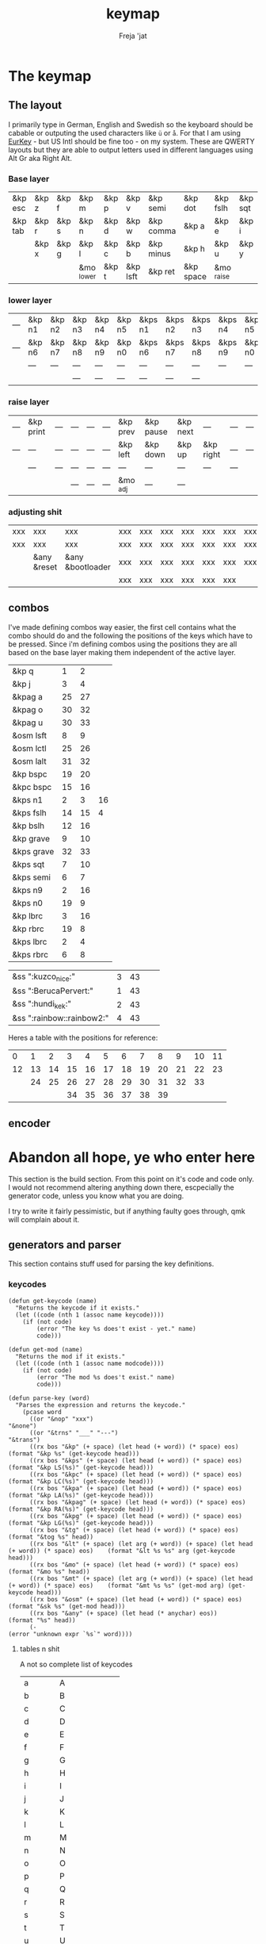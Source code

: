 #+title: keymap
#+author: Freja 'jat
#+startup: content

* The keymap
** The layout
I primarily type in German, English and Swedish so the keyboard should be cabable or outputing the used characters like ~ü~ or ~å~.
For that I am using [[https://eurkey.steffen.bruentjen.eu/][EurKey]] - but US Intl should be fine too - on my system.  These are QWERTY layouts but they are able to output letters used in different languages using Alt Gr aka Right Alt.

*** Base layer
#+name: base_layer
| &kp esc | &kp z | &kp f | &kp m      | &kp p | &kp v    | &kp semi  | &kp dot   | &kp fslh   | &kp sqt | &kp equal | &kp caps |
| &kp tab | &kp r | &kp s | &kp n      | &kp d | &kp w    | &kp comma | &kp a     | &kp e      | &kp i   | &kp o     | &kp ralt |
|         | &kp x | &kp g | &kp l      | &kp c | &kp b    | &kp minus | &kp h     | &kp u      | &kp y   | &kp k     |          |
|         |       |       | &mo _lower | &kp t | &kp lsft | &kp ret   | &kp space | &mo _raise |         |           |          |

*** lower layer
#+name: low_layer
| --- | &kp n1 | &kp n2 | &kp n3 | &kp n4 | &kp n5 | &kps n1 | &kps n2 | &kps n3 | &kps n4 | &kps n5 | --- |
| --- | &kp n6 | &kp n7 | &kp n8 | &kp n9 | &kp n0 | &kps n6 | &kps n7 | &kps n8 | &kps n9 | &kps n0 | --- |
|     | ---    | ---    | ---    | ---    | ---    | ---     | ---     | ---     | ---     | ---     |     |
|     |        |        | ---    | ---    | ---    | ---     | ---     | ---     |         |         |     |

*** raise layer
#+name: high_layer
| --- | &kp print | --- | --- | --- | --- | &kp prev | &kp pause | &kp next | ---       | --- | --- |
| --- | ---       | --- | --- | --- | --- | &kp left | &kp down  | &kp up   | &kp right | --- | --- |
|     | ---       | --- | --- | --- | --- | ---      | ---       | ---      | ---       | --- |     |
|     |           |     | --- | --- | --- | &mo _adj | ---       | ---      |           |     |     |

*** adjusting shit
#+name: adj_layer
| xxx | xxx         | xxx              | xxx | xxx | xxx | xxx | xxx | xxx | xxx | xxx | xxx |
| xxx | xxx         | xxx              | xxx | xxx | xxx | xxx | xxx | xxx | xxx | xxx | xxx |
|     | &any &reset | &any &bootloader | xxx | xxx | xxx | xxx | xxx | xxx | xxx | xxx |     |
|     |             |                  | xxx | xxx | xxx | xxx | xxx | xxx |     |     |     |

** combos
I've made defining combos way easier, the first cell contains what the combo should do and the following the positions of the keys which have to be pressed.
Since i'm defining combos using the positions they are all based on the base layer making them independent of the active layer.
#+name: combo-table
| &kp q      |  1 |  2 |    |
| &kp j      |  3 |  4 |    |
| &kpag a    | 25 | 27 |    |
| &kpag o    | 30 | 32 |    |
| &kpag u    | 30 | 33 |    |
| &osm lsft  |  8 |  9 |    |
| &osm lctl  | 25 | 26 |    |
| &osm lalt  | 31 | 32 |    |
| &kp bspc   | 19 | 20 |    |
| &kpc bspc  | 15 | 16 |    |
| &kps n1    |  2 |  3 | 16 |
| &kps fslh  | 14 | 15 |  4 |
| &kp bslh   | 12 | 16 |    |
| &kp grave  |  9 | 10 |    |
| &kps grave | 32 | 33 |    |
| &kps sqt   |  7 | 10 |    |
| &kps semi  |  6 |  7 |    |
| &kps n9    |  2 | 16 |    |
| &kps n0    | 19 |  9 |    |
| &kp lbrc   |  3 | 16 |    |
| &kp rbrc   | 19 |  8 |    |
| &kps lbrc  |  2 |  4 |    |
| &kps rbrc  |  6 |  8 |    |

| &ss ":kuzco_nice:"        | 3 | 43 |    |    |
| &ss ":BerucaPervert:"     | 1 | 43 |    |    |
| &ss ":hundi_kek:"         | 2 | 43 |    |    |
| &ss ":rainbow::rainbow2:" | 4 | 43 |    |    |

Heres a table with the positions for reference:
|  0 |  1 |  2 |  3 |  4 |  5 |  6 |  7 |  8 |  9 | 10 | 11 |
| 12 | 13 | 14 | 15 | 16 | 17 | 18 | 19 | 20 | 21 | 22 | 23 |
|    | 24 | 25 | 26 | 27 | 28 | 29 | 30 | 31 | 32 | 33 |    |
|    |    |    | 34 | 35 | 36 | 37 | 38 | 39 |    |    |    |

** encoder

* Abandon all hope, ye who enter here
This section is the build section. From this point on it's code and code only.
I would not recommend altering anything down there, escpecially the generator code, unless you know what you are doing.

I try to write it fairly pessimistic, but if anything faulty goes through, qmk will complain about it.

** generators and parser
This section contains stuff used for parsing the key definitions.

*** keycodes
#+name: keycode-parsing
#+begin_src elisp :results none
(defun get-keycode (name)
  "Returns the keycode if it exists."
  (let ((code (nth 1 (assoc name keycode))))
    (if (not code)
        (error "The key %s does't exist - yet." name)
        code)))

(defun get-mod (name)
  "Returns the mod if it exists."
  (let ((code (nth 1 (assoc name modcode))))
    (if (not code)
        (error "The mod %s does't exist." name)
        code)))

(defun parse-key (word)
  "Parses the expression and returns the keycode."
    (pcase word
      ((or "&nop" "xxx")                                                                          "&none")
      ((or "&trns" "___" "---")                                                                   "&trans")
      ((rx bos "&kp" (+ space) (let head (+ word)) (* space) eos)                                 (format "&kp %s" (get-keycode head)))
      ((rx bos "&kps" (+ space) (let head (+ word)) (* space) eos)                                (format "&kp LS(%s)" (get-keycode head)))
      ((rx bos "&kpc" (+ space) (let head (+ word)) (* space) eos)                                (format "&kp LC(%s)" (get-keycode head)))
      ((rx bos "&kpa" (+ space) (let head (+ word)) (* space) eos)                                (format "&kp LA(%s)" (get-keycode head)))
      ((rx bos "&kpag" (+ space) (let head (+ word)) (* space) eos)                               (format "&kp RA(%s)" (get-keycode head)))
      ((rx bos "&kpg" (+ space) (let head (+ word)) (* space) eos)                                (format "&kp LG(%s)" (get-keycode head)))
      ((rx bos "&tg" (+ space) (let head (+ word)) (* space) eos)                                 (format "&tog %s" head))
      ((rx bos "&lt" (+ space) (let arg (+ word)) (+ space) (let head (+ word)) (* space) eos)    (format "&lt %s %s" arg (get-keycode head)))
      ((rx bos "&mo" (+ space) (let head (+ word)) (* space) eos)                                 (format "&mo %s" head))
      ((rx bos "&mt" (+ space) (let arg (+ word)) (+ space) (let head (+ word)) (* space) eos)    (format "&mt %s %s" (get-mod arg) (get-keycode head)))
      ((rx bos "&osm" (+ space) (let head (+ word)) (* space) eos)                                (format "&sk %s" (get-mod head)))
      ((rx bos "&any" (+ space) (let head (* anychar) eos))                                       (format "%s" head))
      (-                                                                                          (error "unknown expr `%s`" word))))
#+end_src

**** tables n shit
A not so complete list of keycodes
#+name: keycode_table
| a     | A             |
| b     | B             |
| c     | C             |
| d     | D             |
| e     | E             |
| f     | F             |
| g     | G             |
| h     | H             |
| i     | I             |
| j     | J             |
| k     | K             |
| l     | L             |
| m     | M             |
| n     | N             |
| o     | O             |
| p     | P             |
| q     | Q             |
| r     | R             |
| s     | S             |
| t     | T             |
| u     | U             |
| v     | V             |
| w     | W             |
| x     | X             |
| y     | Y             |
| z     | Z             |
| n1    | N1            |
| n2    | N2            |
| n3    | N3            |
| n4    | N4            |
| n5    | N5            |
| n6    | N6            |
| n7    | N7            |
| n8    | N8            |
| n9    | N9            |
| n0    | N0            |
| ret   | RETURN        |
| esc   | ESCAPE        |
| bspc  | BACKSPACE     |
| del   | DELETE        |
| tab   | TAB           |
| space | SPACE         |
| minus | MINUS         |
| equal | EQUAL         |
| lbrc  | LEFT_BRACKET  |
| rbrc  | RIGHT_BRACKET |
| fslh  | SLASH         |
| bslh  | BACKSLASH     |
| semi  | SEMI          |
| dot   | DOT           |
| comma | COMMA         |
| sqt   | SQT           |
| grave | GRAVE         |
| lsft  | LEFT_SHIFT    |
| rsft  | RIGHT_SHIFT   |
| lctl  | LEFT_CONTROL  |
| rctl  | RIGHT_CONTROL |
| lalt  | LEFT_ALT      |
| ralt  | RIGHT_ALT     |
| lgui  | LEFT_GUI      |
| rgui  | RIGHT_GUI     |
| caps  | CAPSLOCK      |
| left  | LEFT          |
| down  | DOWN          |
| up    | UP            |
| right | RIGHT         |
| mute  | C_MUTE        |
| volu  | C_VOL_UP      |
| vold  | C_VOL_DN      |
| pause | C_PLAY_PAUSE  |
| next  | C_NEXT        |
| prev  | C_PREV        |
| print | PRINTSCREEN   |

A semi complete list of modifier codes
#+name: mod_table
| lsft  | LEFT_SHIFT    |
| rsft  | RIGHT_SHIFT   |
| lctl  | LEFT_CONTROL  |
| rctl  | RIGHT_CONTROL |
| lalt  | LEFT_ALT      |
| ralt  | RIGHT_ALT     |
| lgui  | LEFT_GUI      |
| rgui  | RIGHT_GUI     |

*** layers
For processing the table and generating the layers
#+name: generate-layer
#+begin_src elisp :var input=base_layer keycode=keycode_table modcode=mod_table :noweb yes :results value drawer
<<keycode-parsing>>

(setq input (remove "" (flatten-tree input)) ; flat is justice
      result "<")

(while input
  (let ((word (pop input)))
    (setq result (concat result (parse-key word) " "))))

(concat result ">")
#+end_src

*** combos
Parsing and generating the code for the combos
#+name: generate-combos
#+begin_src elisp :main no :noweb yes :var in=combo-table keycode=keycode_table modcode=mod_table :result value drawer
<<keycode-parsing>>

(setq result ""
      id 0) ; using a running number for naming the combos

;; check if the combos ain't empty or something
(mapcar (lambda (x)
          (let ((event (car x))
                (tail (nth 2 x)))
            (if (eq event "") (error "events are required in combos, abort"))
            (if (eq tail "") (error "combo for `%s` seems to be empty, abort" event))))
        in)

(while in
  (let* ((row (pop in))
         (event (parse-key (car row)))
         (pos ((lambda (x) (string-trim (format "%s" x) "(" ")")) (remove "" (cdr row)))))
         ;(pos (mapconcat 'identity (nthcdr 2 row) " "))) ; doesn't work for some reason
    (setq result (concat result (format "unique_combo%d { timeout-ms = <%d>; key-positions = <%s>; bindings = <%s>; };\n"
            id 40 pos event))
          id (1+ id))))

(print result)
#+end_src

** stuff
Here we take everything from the section before and format these accordingly before taking everything together.
*** header
#+name: header
#+begin_src C :main no :tangle no :results none
/* -*- buffer-read-only: t -*-
 * vim:ro
 *
 * This is autogenerated using babel DO NOT EDIT.
 * Please refer to main.org in [[https://git.sr.ht/~jat/keymap]]
 */
#+end_src

*** matrix stuff
#+name: keymap
#+begin_src dts :main no :tangle no :noweb yes :results drawer
keymap {
    compatible = "zmk,keymap";

    #define _base 0
    #define _lower 1
    #define _raise 2
    #define _adj 3

    base_layer {
        bindings = <<generate-layer(input=base_layer)>>;
        sensor-bindings = <&inc_dec_kp C_VOL_DN C_VOL_UP>;
    };
    lower_layer { bindings = <<generate-layer(input=low_layer)>>; };
    raise_layer { bindings = <<generate-layer(input=high_layer)>>; };
    adjust_layer { bindings = <<generate-layer(input=adj_layer)>>; };
}
#+end_src

*** combo stuff
#+name: combo
#+begin_src dts :main no :noweb yes :results none
combos {
    compatible = "zmk,combos";
    <<generate-combos()>>
}
#+end_src

*** osm stuff
#+name: osm
#+begin_src dts :results none
&sk {
    quick-release;
};
#+end_src

*** caps word
#+name: caps-word
#+begin_src dts :main no :results none
&caps_word {
    continue-list = <UNDERSCORE MINUS BSPC LSHFT RSHFT>;
};
#+end_src
** putting it all together
*** splaytoraid40.keymap
#+begin_src dts :tangle config/splaytoraid40.keymap :noweb yes :no-expand :results drawer

#include <behaviors.dtsi>
#include <dt-bindings/zmk/keys.h>

<<osm>>

/ {
    <<combo>>;
    <<keymap>>;
};
#+end_src
